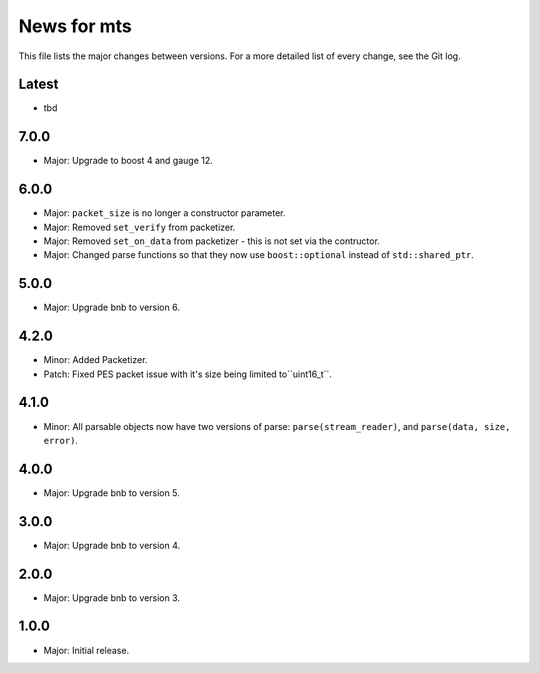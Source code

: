 News for mts
============

This file lists the major changes between versions. For a more detailed list of
every change, see the Git log.

Latest
------
* tbd

7.0.0
-----
* Major: Upgrade to boost 4 and gauge 12.

6.0.0
-----
* Major: ``packet_size`` is no longer a constructor parameter.
* Major: Removed ``set_verify`` from packetizer.
* Major: Removed ``set_on_data`` from packetizer - this is not set via the
  contructor.
* Major: Changed parse functions so that they now use ``boost::optional``
  instead of ``std::shared_ptr``.

5.0.0
-----
* Major: Upgrade bnb to version 6.

4.2.0
-----
* Minor: Added Packetizer.
* Patch: Fixed PES packet issue with it's size being limited to``uint16_t``.

4.1.0
-----
* Minor: All parsable objects now have two versions of parse:
  ``parse(stream_reader)``, and
  ``parse(data, size, error)``.

4.0.0
-----
* Major: Upgrade bnb to version 5.

3.0.0
-----
* Major: Upgrade bnb to version 4.

2.0.0
-----
* Major: Upgrade bnb to version 3.

1.0.0
-----
* Major: Initial release.
